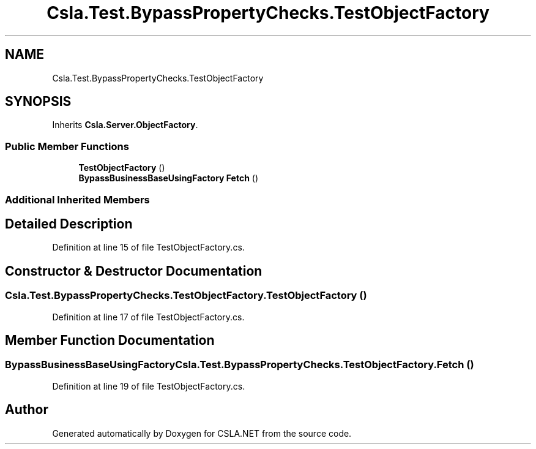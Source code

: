 .TH "Csla.Test.BypassPropertyChecks.TestObjectFactory" 3 "Wed Jul 21 2021" "Version 5.4.2" "CSLA.NET" \" -*- nroff -*-
.ad l
.nh
.SH NAME
Csla.Test.BypassPropertyChecks.TestObjectFactory
.SH SYNOPSIS
.br
.PP
.PP
Inherits \fBCsla\&.Server\&.ObjectFactory\fP\&.
.SS "Public Member Functions"

.in +1c
.ti -1c
.RI "\fBTestObjectFactory\fP ()"
.br
.ti -1c
.RI "\fBBypassBusinessBaseUsingFactory\fP \fBFetch\fP ()"
.br
.in -1c
.SS "Additional Inherited Members"
.SH "Detailed Description"
.PP 
Definition at line 15 of file TestObjectFactory\&.cs\&.
.SH "Constructor & Destructor Documentation"
.PP 
.SS "Csla\&.Test\&.BypassPropertyChecks\&.TestObjectFactory\&.TestObjectFactory ()"

.PP
Definition at line 17 of file TestObjectFactory\&.cs\&.
.SH "Member Function Documentation"
.PP 
.SS "\fBBypassBusinessBaseUsingFactory\fP Csla\&.Test\&.BypassPropertyChecks\&.TestObjectFactory\&.Fetch ()"

.PP
Definition at line 19 of file TestObjectFactory\&.cs\&.

.SH "Author"
.PP 
Generated automatically by Doxygen for CSLA\&.NET from the source code\&.
